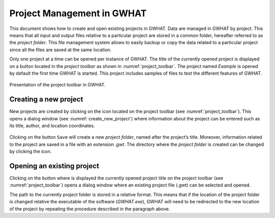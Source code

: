 Project Management in GWHAT
===============================================

This document shows how to create and open existing projects in GWHAT.
Data are managed in GWHAT by project. This means that all input and output files
relative to a particular project are stored in a common folder, hereafter referred
to as the *project folder*. This file management system allows to easily backup
or copy the data related to a particular project since all the files are saved
at the same location.

Only one project at a time can be opened per instance of GWHAT. The title of the 
currently opened project is displayed on a button located in the `project toolbar`
as shown in :numref:`project_toolbar`. The project named *Example* is opened by
default the first time GWHAT is started. This project includes samples of
files to test the different features of GWHAT.

.. _project_toolbar:
.. figure:: img/scs_project_toolbar_annoted.*
    :align: center
    :width: 100%
    :alt: alternate text
    :figclass: align-center
    
    Presentation of the project toolbar in GWHAT.

Creating a new project
-----------------------------------------------

New projects are created by clicking on the |new_project| icon located on the
project toolbar (see :numref:`project_toolbar`). This opens a dialog window 
(see :numref:`create_new_project`) where information about the project can 
be entered such as its title, author, and location coordinates.

.. _create_new_project:
.. figure:: img/scs_new_project_annoted.*
    :align: center
    :width: 100%
    :alt: alternate text
    :figclass: align-center

Clicking on the button ``Save`` will create a new *project folder*, named after
the project’s title. Moreover, information related to the project are saved
in a file with an extension *.gwt*. The directory where the *project folder* is
created can be changed by clicking the |folder| icon.

Opening an existing project
-----------------------------------------------

Clicking on the button where is displayed the currently opened project title on
the project toolbar (see  :numref:`project_toolbar`) opens a dialog window where
an existing project file (.gwt) can be selected and opened.

The path to the currently project folder is stored in a relative format. This means
that if the location of the project folder is changed relative the executable of
the software (*GWHAT.exe*), GWHAT will need to be redirected to the new location
of the project by repeating the procedure described in the paragraph above.

.. |folder| image:: img/icon_folder.*
                      :width: 1em
                      :height: 1em
                      :alt: folder

.. |new_project| image:: img/icon_new_project.*
                      :width: 1em
                      :height: 1em
                      :alt: stop